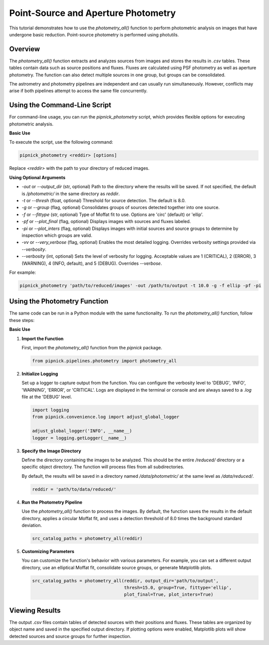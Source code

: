 Point-Source and Aperture Photometry
====================================

This tutorial demonstrates how to use the `photometry_all()` function
to perform photometric analysis on images that have undergone basic reduction.
Point-source photometry is performed using photutils.

Overview
--------

The `photometry_all()` function extracts and analyzes sources from
images and stores the results in `.csv` tables. These tables contain
data such as source positions and fluxes. Fluxes are calculated using PSF
photometry as well as aperture photometry. The function can also detect
multiple sources in one group, but groups can be consolidated.

The astrometry and photometry pipelines are independent and can usually
run simultaneously. However, conflicts may arise if both pipelines attempt
to access the same file concurrently.


Using the Command-Line Script
-----------------------------

For command-line usage, you can run the `pipnick_photometry`
script, which provides flexible options for executing photometric analysis.

**Basic Use**

To execute the script, use the following command:

.. code::

   pipnick_photometry <reddir> [options]

Replace `<reddir>` with the path to your directory of reduced images.

**Using Optional Arguments**

- `-out` or `--output_dir` (str, optional)
  Path to the directory where the results will be saved. If not 
  specified, the default is `/photometric/` in the same directory as `reddir`.

- `-t` or `--thresh` (float, optional)
  Threshold for source detection. The default is 8.0.

- `-g` or `--group` (flag, optional)
  Consolidates groups of sources detected together into one source.

- `-f` or `--fittype` (str, optional)
  Type of Moffat fit to use. Options are 'circ' (default) or 'ellip'.

- `-pf` or `--plot_final` (flag, optional)
  Displays images with sources and fluxes labeled.

- `-pi` or `--plot_inters` (flag, optional)
  Displays images with initial sources and source groups to determine
  by inspection which groups are valid.

- `-vv` or `--very_verbose` (flag, optional)
  Enables the most detailed logging. Overrides verbosity settings provided via `--verbosity`.

- `--verbosity` (int, optional)
  Sets the level of verbosity for logging. Acceptable values are 1 (CRITICAL),
  2 (ERROR), 3 (WARNING), 4 (INFO, default), and 5 (DEBUG). Overrides `--verbose`.

For example:

.. code::

   pipnick_photometry 'path/to/reduced/images' -out /path/to/output -t 10.0 -g -f ellip -pf -pi


Using the Photometry Function
-----------------------------

The same code can be run in a Python module with the same functionality.
To run the `photometry_all()` function, follow these steps:

**Basic Use**

1. **Import the Function**

   First, import the `photometry_all()` function from the
   `pipnick` package.

   .. code:: python

      from pipnick.pipelines.photometry import photometry_all

2. **Initialize Logging**

   Set up a logger to capture output from the function. You can
   configure the verbosity level to 'DEBUG', 'INFO', 'WARNING',
   'ERROR', or 'CRITICAL'. Logs are displayed in the terminal or
   console and are always saved to a `.log` file at the 'DEBUG' level.

   .. code:: python

      import logging
      from pipnick.convenience.log import adjust_global_logger

      adjust_global_logger('INFO', __name__)
      logger = logging.getLogger(__name__)

3. **Specify the Image Directory**

   Define the directory containing the images to be analyzed. This
   should be the entire `/reduced/` directory or a specific object
   directory. The function will process files from all subdirectories.

   By default, the results will be saved in a directory named
   `/data/photometric/` at the same level as `/data/reduced/`.

   .. code:: python

      reddir = 'path/to/data/reduced/'

4. **Run the Photometry Pipeline**

   Use the `photometry_all()` function to process the images. By
   default, the function saves the results in the default directory,
   applies a circular Moffat fit, and uses a detection threshold of
   8.0 times the background standard deviation.

   .. code:: python

      src_catalog_paths = photometry_all(reddir)

5. **Customizing Parameters**

   You can customize the function's behavior with various parameters.
   For example, you can set a different output directory, use an
   elliptical Moffat fit, consolidate source groups, or generate
   Matplotlib plots.

   .. code:: python

      src_catalog_paths = photometry_all(reddir, output_dir='path/to/output',
                                         thresh=15.0, group=True, fittype='ellip',
                                         plot_final=True, plot_inters=True)

Viewing Results
---------------

The output `.csv` files contain tables of detected sources with their
positions and fluxes. These tables are organized by object name and
saved in the specified output directory. If plotting options were
enabled, Matplotlib plots will show detected sources and source groups
for further inspection.